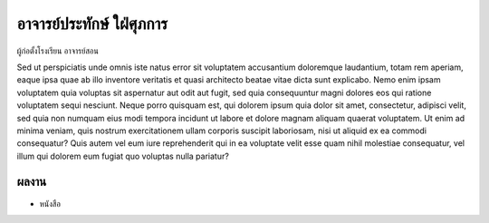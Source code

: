 อาจารย์ประทักษ์ ใฝ่ศุภการ
=====

ผู้ก่อตั้งโรงเรียน อาจารย์สอน

Sed ut perspiciatis unde omnis iste natus error sit voluptatem accusantium
doloremque laudantium, totam rem aperiam, eaque ipsa quae ab illo inventore
veritatis et quasi architecto beatae vitae dicta sunt explicabo. Nemo enim
ipsam voluptatem quia voluptas sit aspernatur aut odit aut fugit, sed quia
consequuntur magni dolores eos qui ratione voluptatem sequi nesciunt. Neque
porro quisquam est, qui dolorem ipsum quia dolor sit amet, consectetur,
adipisci velit, sed quia non numquam eius modi tempora incidunt ut labore
et dolore magnam aliquam quaerat voluptatem. Ut enim ad minima veniam, quis
nostrum exercitationem ullam corporis suscipit laboriosam, nisi ut aliquid
ex ea commodi consequatur? Quis autem vel eum iure reprehenderit qui in ea
voluptate velit esse quam nihil molestiae consequatur, vel illum qui dolorem
eum fugiat quo voluptas nulla pariatur?

ผลงาน
-----

- หนังสือ